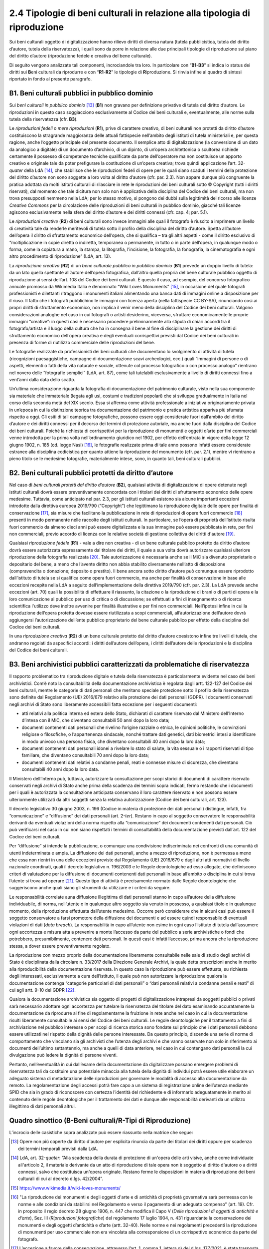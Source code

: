 2.4 Tipologie di beni culturali in relazione alla tipologia di riproduzione
============================================================================

Sui beni culturali oggetto di digitalizzazione hanno rilievo diritti di
diversa natura (tutela pubblicistica, tutela del diritto d’autore,
tutela della riservatezza), i quali sono da porre in relazione alle due
principali tipologie di riproduzione sul piano del diritto d’autore
(riproduzione fedele e creativa del bene culturale).

Di seguito vengono analizzate tali componenti, incrociandole tra loro.
In particolare con “\ **B1**-**B3**\ ” si indica lo status dei diritti
sui **B**\ eni culturali da riprodurre e con “\ **R1**-**R2**\ ” le
tipologie di **R**\ iproduzione. Si rinvia infine al quadro di sintesi
riportato in fondo al presente paragrafo.

B1. Beni culturali pubblici in pubblico dominio
-----------------------------------------------

Sui *beni culturali in pubblico dominio*\  [13]_ (**B1**) non gravano per
definizione privative di tutela del diritto d’autore. Le riproduzioni in
questo caso soggiacciono esclusivamente al Codice dei beni culturali e,
eventualmente, alle norme sulla tutela della riservatezza (cfr. **B3**).

Le *riproduzioni fedeli* o *mere riproduzioni* (**R1**), prive di
carattere creativo, di beni culturali non protetti da diritto d’autore
costituiscono la stragrande maggioranza delle attuali fattispecie
nell’ambito degli istituti di tutela ministeriali e, per questa ragione,
anche l’oggetto principale del presente documento. Il semplice atto di
digitalizzazione (la conversione di un dato da analogico a digitale) di
un documento d’archivio, di un dipinto, di un’opera architettonica o
scultorea richiede certamente il possesso di competenze tecniche
qualificate da parte dell’operatore ma non costituisce un apporto
creativo e originale tale da poter prefigurare la costituzione di
un’opera creativa; trova quindi applicazione l’art. 32-\ *quater* della
LdA [14]_, che stabilisce che le riproduzioni fedeli di opere per le
quali siano scaduti i termini della protezione del diritto d’autore non
sono soggette a loro volta al diritto d’autore (cfr. par. 2.3). Non
appare dunque più congruente la pratica adottata da molti istituti
culturali di rilasciare in rete le riproduzioni dei beni culturali sotto
© Copyright (tutti i diritti riservati), dal momento che tale dicitura
non solo non è applicativa della disciplina del Codice dei beni
culturali, ma non trova presupposti nemmeno nella LdA; per lo stesso
motivo, si pongono dei dubbi sulla legittimità del ricorso alle licenze
*Creative Commons* per la circolazione delle riproduzioni di beni
culturali in pubblico dominio, giacché tali licenze agiscono
esclusivamente nella sfera del diritto d’autore e dei diritti connessi
(cfr. cap. 4; par. 5.1).

Le *riproduzioni creative* (**R2**) di beni culturali sono invece
immagini alle quali il fotografo è riuscito a imprimere un livello di
creatività tale da renderle meritevoli di tutela sotto il profilo della
disciplina del diritto d’autore. Spetta all’autore dell’opera il diritto
di sfruttamento economico dell’opera, che si qualifica – tra gli altri
aspetti - come il diritto esclusivo di “moltiplicazione in copie diretta
o indiretta, temporanea o permanente, in tutto o in parte dell’opera, in
qualunque modo o forma, come la copiatura a mano, la stampa, la
litografia, l’incisione, la fotografia, la fonografia, la cinematografia
e ogni altro procedimento di riproduzione” (LdA, art. 13).

La *riproduzione creativa* (**R2**) di un *bene culturale pubblico in
pubblico dominio* (**B1**) prevede un doppio livello di tutela: da un
lato quella spettante all’autore dell’opera fotografica, dall’altro
quella propria del bene culturale pubblico oggetto di riproduzione ai
sensi dell’art. 108 del Codice dei beni culturali. È questo il caso, ad
esempio, del concorso fotografico annuale promosso da Wikimedia Italia e
denominato “Wiki Loves Monuments” [15]_, in occasione del quale fotografi
professionisti e dilettanti ritraggono i monumenti italiani alimentando
una banca dati di immagini online a disposizione per il riuso. Il fatto
che i fotografi pubblichino le immagini con licenza aperta (nella
fattispecie CC BY-SA), rinunciando così ai propri diritti di
sfruttamento economico, non implica il venir meno della disciplina del
Codice dei beni culturali. Valgono considerazioni analoghe nel caso in
cui fotografi o artisti desiderino, viceversa, sfruttare economicamente
le proprie immagini “creative”: in questi casi è necessario procedere
preliminarmente alla stipula di chiari accordi tra il fotografo/artista
e il luogo della cultura che ha in consegna il bene al fine di
disciplinare la gestione dei diritti di sfruttamento economico
dell’opera creativa e degli eventuali corrispettivi previsti dal Codice
dei beni culturali in presenza di forme di riutilizzo commerciale delle
riproduzioni del bene.

Le fotografie realizzate da professionisti dei beni culturali che
documentano lo svolgimento di attività di tutela (ricognizioni
paesaggistiche, campagne di documentazione scavi archeologici, ecc.)
quali “immagini di persone o di aspetti, elementi o fatti della vita
naturale e sociale, ottenute col processo fotografico o con processo
analogo” rientrano nel novero delle “fotografie semplici” (LdA, art.
87), come tali tutelabili esclusivamente a livello di diritti connessi
fino a vent’anni dalla data dello scatto.

Un’ultima considerazione riguarda la fotografia di documentazione del
patrimonio culturale, visto nella sua componente sia materiale che
immateriale (legata agli usi, costumi e tradizioni popolari) che si
sviluppa gradualmente in Italia nel corso della seconda metà del XIX
secolo. Essa si afferma come attività professionale a iniziativa
originariamente privata in un’epoca in cui la distinzione teorica tra
documentazione del patrimonio e pratica artistica appariva più sfumata
rispetto a oggi. Gli esiti di tali campagne fotografiche, possono essere
oggi considerate fuori dall’ambito del diritto d’autore e dei diritti
connessi per il decorso dei termini di protezione autoriale, ma anche
fuori dalla disciplina del Codice dei beni culturali. Poiché la
richiesta di corrispettivi per la riproduzione di monumenti e oggetti
d’arte per fini commerciali venne introdotta per la prima volta
nell’ordinamento giuridico nel 1902, per effetto dell’entrata in vigore
della legge 12 giugno 1902, n. 185 (cd. legge Nasi) [16]_, le fotografie
realizzate prima di tale anno possono infatti essere considerate
estranee alla disciplina codicistica per quanto attiene la riproduzione
del monumento (cfr. par. 2.1), mentre vi rientrano a pieno titolo se le
medesime fotografie, materialmente intese, sono, in quanto tali, beni
culturali pubblici.

B2. Beni culturali pubblici protetti da diritto d’autore
---------------------------------------------------------

Nel caso di *beni culturali protetti dal diritto d’autore* (**B2**),
qualsiasi attività di digitalizzazione di opere detenute negli istituti
culturali dovrà essere preventivamente concordata con i titolari dei
diritti di sfruttamento economico delle opere medesime. Tuttavia, come
anticipato nel par. 2.3, per gli istituti culturali esistono sia alcune
importanti eccezioni introdotte dalla direttiva europea 2019/790
(“Copyright”) che legittimano la riproduzione digitale delle opere per
finalità di conservazione [17]_, sia misure che facilitano la
pubblicazione in rete di riproduzioni di opere fuori commercio [18]_
presenti in modo permanente nelle raccolte degli istituti culturali. In
particolare, se l’opera di proprietà dell’istituto risulta fuori
commercio da almeno dieci anni può essere digitalizzata e la sua
immagine può essere pubblicata in rete, per fini non commerciali, previo
accordo di licenza con le relative società di gestione collettiva dei
diritti d'autore [19]_.

Qualsiasi *riproduzione fedele* (**R1**) - vale a dire non creativa - di
un bene culturale pubblico protetto da diritto d’autore dovrà essere
autorizzata espressamente dal titolare dei diritti, il quale a sua volta
dovrà autorizzare qualsiasi ulteriore riproduzione della fotografia
realizzata [20]_. Tale autorizzazione è necessaria anche se il MiC sia
divenuto proprietario o depositario del bene, a meno che l’avente
diritto non abbia stabilito diversamente nell’atto di disposizione
(compravendita o donazione; deposito o prestito). Il bene ancora sotto
diritto d’autore può comunque essere riprodotto dall’istituto di tutela
se si qualifica come opera fuori commercio, ma anche per finalità di
conservazione in base alle eccezioni recepite nella LdA a seguito
dell‘implementazione della direttiva 2019/790 (cfr. par. 2.3). La LdA
prevede anche eccezioni (art. 70) quali la possibilità di effettuare il
riassunto, la citazione o la riproduzione di brani o di parti di opera e
la loro comunicazione al pubblico per uso di critica o di discussione;
se effettuati a fini di insegnamento o di ricerca scientifica l'utilizzo
deve inoltre avvenire per finalità illustrative e per fini non
commerciali. Nell’ipotesi infine in cui la riproduzione dell‘opera
protetta dovesse essere riutilizzata a scopi commerciali,
all’autorizzazione dell’autore dovrà aggiungersi l’autorizzazione
dell’ente pubblico proprietario del bene culturale pubblico per effetto
della disciplina del Codice dei beni culturali.

In una *riproduzione creativa* (**R2**) di un bene culturale protetto
dal diritto d’autore coesistono infine tre livelli di tutela, che
andranno regolati da aspecifici accordi: i diritti dell’autore
dell’opera, i diritti dell’autore delle riproduzioni e la disciplina del
Codice dei beni culturali.

B3. Beni archivistici pubblici caratterizzati da problematiche di riservatezza
-------------------------------------------------------------------------------

Il rapporto problematico tra riproduzione digitale e tutela della
riservatezza è particolarmente evidente nel caso dei beni archivistici.
Com’è noto la consultabilità della documentazione archivistica è
regolata dagli artt. 122-127 del Codice dei beni culturali, mentre le
categorie di dati personali che meritano speciale protezione sotto il
profilo della riservatezza sono definite dal Regolamento (UE) 2016/679
relativo alla protezione dei dati personali (GDPR). I documenti
conservati negli archivi di Stato sono liberamente accessibili fatta
eccezione per i seguenti documenti:

-  atti relativi alla politica interna ed estera dello Stato, dichiarati
   di carattere riservato dal Ministero dell’Interno d’intesa con il
   MiC, che diventano consultabili 50 anni dopo la loro data;

-  documenti contenenti dati personali che rivelino l’origine razziale o
   etnica, le opinioni politiche, le convinzioni religiose o
   filosofiche, o l’appartenenza sindacale, nonché trattare dati
   genetici, dati biometrici intesi a identificare in modo univoco una
   persona fisica, che diventano consultabili 40 anni dopo la loro data;

-  documenti contenenti dati personali idonei a rivelare lo stato di
   salute, la vita sessuale o i rapporti riservati di tipo familiare,
   che diventano consultabili 70 anni dopo la loro data;

-  documenti contenenti dati relativi a condanne penali, reati e
   connesse misure di sicurezza, che diventano consultabili 40 anni dopo
   la loro data.

Il Ministero dell’Interno può, tuttavia, autorizzare la consultazione
per scopi storici di documenti di carattere riservato conservati negli
archivi di Stato anche prima della scadenza dei termini sopra indicati,
fermo restando che i documenti per i quali è autorizzata la
consultazione anticipata conservano il loro carattere riservato e non
possono essere ulteriormente utilizzati da altri soggetti senza la
relativa autorizzazione (Codice dei beni culturali, art. 123).

Il decreto legislativo 30 giugno 2003, n. 196 (Codice in materia di
protezione dei dati personali) distingue, infatti, fra “comunicazione” e
“diffusione” dei dati personali (art. 2-\ *ter*). Restano in capo al
soggetto conservatore le responsabilità derivanti da eventuali
violazioni della norma rispetto alla “comunicazione” dei documenti
contenenti dati personali. Ciò può verificarsi nel caso in cui non siano
rispettati i termini di consultabilità della documentazione previsti
dall’art. 122 del Codice dei beni culturali.

Per “diffusione” si intende la pubblicazione, o comunque una
condivisione indiscriminata nei confronti di una comunità di utenti
indeterminata e ampia. La diffusione dei dati personali, anche a mezzo
di riproduzione, non è permessa a meno che essa non rientri in una delle
eccezioni previste dal Regolamento (UE) 2016/679 e dagli altri atti
normativi di livello nazionale coordinati, quali il decreto legislativo
n. 196/2003 e le Regole deontologiche ad esso allegate, che definiscono
criteri di valutazione per la diffusione di documenti contenenti dati
personali in base all’ambito o disciplina in cui si trova l’utente si
trova ad operare [21]_. Questo tipo di attività è precisamente normato
dalle Regole deontologiche che suggeriscono anche quali siano gli
strumenti da utilizzare e i criteri da seguire.

Le responsabilità correlate auna diffusione illegittima di dati
personali stanno in capo all’autore della diffusione individuabile, di
norma, nell’utente o in qualunque altro soggetto sia venuto in possesso,
a qualsiasi titolo e in qualunque momento, della riproduzione effettuata
dall’utente medesimo. Occorre però considerare che in alcuni casi può
essere il soggetto conservatore a farsi promotore della diffusione dei
documenti e ad essere quindi responsabile di eventuali violazioni di
dati (*data breach*). La responsabilità in capo all’utente non esime in
ogni caso l’istituto di tutela dall’assumere ogni accortezza e misura
atta a prevenire a monte l’accesso da parte del pubblico a serie
archivistiche o fondi che potrebbero, presumibilmente, contenere dati
personali. In questi casi è infatti l’accesso, prima ancora che la
riproduzione stessa, a dover essere preventivamente regolato.

La riproduzione con mezzo proprio della documentazione liberamente
consultabile nelle sale di studio degli archivi di Stato è disciplinata
dalla circolare n. 33/2017 della Direzione Generale Archivi, la quale
detta prescrizioni anche in merito alla riproducibilità della
documentazione riservata. In questo caso la riproduzione può essere
effettuata, su richiesta degli interessati, esclusivamente a cura
dell’istituto, il quale può non autorizzare la riproduzione qualora la
documentazione contenga “categorie particolari di dati personali” o
“dati personali relativi a condanne penali e reati” di cui agli artt.
9-10 del GDPR [22]_.

Qualora la documentazione archivistica sia oggetto di progetti di
digitalizzazione intrapresi da soggetti pubblici o privati sarà
necessario adottare ogni accortezza per tutelare la riservatezza del
titolare del dato esaminando accuratamente la documentazione da
riprodurre al fine di regolamentarne la fruizione in rete anche nel caso
in cui la documentazione risulti liberamente consultabile ai sensi del
Codice dei beni culturali. Le regole deontologiche per il trattamento a
fini di archiviazione nel pubblico interesse o per scopi di ricerca
storica sono fondate sul principio che i dati personali debbono essere
utilizzati nel rispetto della dignità delle persone interessate. Da
questo principio, discende una serie di norme di comportamento che
vincolano sia gli archivisti che l’utenza degli archivi e che vanno
osservate non solo in riferimento ai documenti dell’ultimo settantennio,
ma anche a quelli di data anteriore, nel caso in cui contengano dati
personali la cui divulgazione può ledere la dignità di persone viventi.

Pertanto, nell’eventualità in cui dall’esame della documentazione da
digitalizzare possano emergere problemi di riservatezza tali da
costituire una potenziale minaccia alla tutela della dignità di
individui potrà essere utile elaborare un adeguato sistema di
metadatazione delle riproduzioni per governare le modalità di accesso
alla documentazione da remoto. La regolamentazione degli accessi potrà
fare capo a un sistema di registrazione online dell’utenza mediante SPID
che sia in grado di riconoscere con certezza l’identità del richiedente
e di informarlo adeguatamente in merito al contenuto delle regole
deontologiche per il trattamento dei dati e dunque alle responsabilità
derivanti da un utilizzo illegittimo di dati personali altrui.

Quadro sinottico (B-Beni culturali/R-Tipi di Riproduzione)
----------------------------------------------------------

L’incrocio delle casistiche sopra analizzate può essere riassunto nella
matrice che segue:

|image0|

.. [13] Opere non più coperte da diritto d'autore per esplicita rinuncia da
   parte dei titolari dei diritti oppure per scadenza dei termini
   temporali previsti dalla LdA.

.. [14] LdA, art. 32-\ \ *quater*: “Alla scadenza della durata di protezione
   di un'opera delle arti visive, anche come individuate all'articolo 2,
   il materiale derivante da un atto di riproduzione di tale opera non è
   soggetto al diritto d'autore o a diritti connessi, salvo che
   costituisca un'opera originale. Restano ferme le disposizioni in
   materia di riproduzione dei beni culturali di cui al decreto d.lgs.
   42/2004”.

.. [15] https://www.wikimedia.it/wiki-loves-monuments/

.. [16] "La riproduzione dei monumenti e degli oggetti d'arte e di antichità
   di proprietà governativa sarà permessa con le norme e alle condizioni
   da stabilirsi nel Regolamento e verso il pagamento di un adeguato
   compenso" (art. 19). Cfr. in proposito il regio decreto 28 giugno
   1906, n. 447 che modifica il Capo V (*Delle riproduzioni di oggetti
   di antichità e d’arte*), Sez. III (*Riproduzioni fotografiche*) del
   regolamento 17 luglio 1904, n. 431 riguardante la conservazione dei
   monumenti e degli oggetti d’antichità e d’arte (artt. 32-40). Nelle
   norme e nei regolamenti precedenti la riproduzione di monumenti per
   uso commerciale non era vincolata alla corresponsione di un
   corrispettivo economico da parte del fotografo.

.. [17] L’eccezione a favore della conservazione, attraverso l’art. 1, comma
   1, lettera g) del d.lgs. 177/2021, è stata trasposta all’art. 68,
   comma 2-\ \ *bis* della LdA nei termini seguenti: ”2-\ \ *bis*. Gli
   istituti di tutela del patrimonio culturale di cui all'articolo
   70-\ \ *ter*, comma 3, per finalità di conservazione e nella misura a
   tal fine necessaria, hanno sempre il diritto di riprodurre e
   realizzare copie di opere o di altri materiali protetti, presenti in
   modo permanente nelle loro raccolte, in qualsiasi formato e su
   qualsiasi supporto. È nulla qualsiasi pattuizione avente ad oggetto
   limitazioni o esclusioni di tale diritto”.

.. [18] L’eccezione relativa alle opere fuori commercio, attraverso l’art.
   1, comma 1, lettera o) del d.lgs. 177/2021, è stata trasposta agli
   artt. 102-\ \ *undecies*-102-*septiesdecies* della LdA.

.. [19] “Con decreto del Ministro della cultura possono essere individuati
   ulteriori requisiti specifici ai fini della definizione delle opere
   fuori commercio, previa consultazione con i titolari dei diritti, gli
   organismi di gestione collettiva e gli istituti di tutela del
   patrimonio culturale” (LdA, art. 102-\ \ *undecies*).

.. [20] Sulla riproduzione fedele dell’opera sotto tutela del diritto
   d’autore insiste anche il diritto connesso del fotografo di cui
   all’art. 87 e ss. LdA, a meno che la riproduzione non venga
   realizzata dall’istituto di tutela stesso. Se la fotografia è stata
   commissionata i diritti di sfruttamento economico spettano al
   committente, salvo patto contrario. Per gli utilizzi commerciali
   successivi è comunque previsto un equo corrispettivo a favore del
   fotografo. Su questi aspetti cfr. anche ICOM Italia, `FAQ diritto
   d’autore, copyright e licenze aperte per la cultura nel
   web <https://digitallibrary.cultura.gov.it/wp-content/uploads/2021/04/FAQ-DIRITTO-DAUTORE-COPYRIGHT-E-LICENZE-APERTE-PER-LA-CULTURA-NEL-WEB-10_03_2021-1.pdf>`__
   (11/03/2021).

.. [21] Si segnalano in particolare le Regole deontologiche per trattamenti
   a fini statistici o di ricerca scientifica, le Regole deontologiche
   relative al trattamento dei dati personali nell'esercizio
   dell'attività giornalistica e, soprattutto, le Regole deontologiche
   per il trattamento a fini di archiviazione nel pubblico interesse o
   per scopi di ricerca storica pubblicate ai sensi dell’art. 20, comma
   4, del decreto legislativo 10 agosto 2018, n. 101
   (https://www.garanteprivacy.it/home/docweb/-/docweb-display/docweb/9069661).

.. [22] A seguito dell’abrogazione dell’art. 22 ad opera del d.lgs. 101/2018
   il riferimento ai dati sensibili e giudiziari e sulla salute (cd.
   dati sensibilissimi o supersensibili) presente nella circolare n.
   33/2017 della Direzione generale Archivi va ora messo in relazione
   alle “categorie particolari di dati personali” e ai “dati personali
   relativi a condanne penali e reati” definite agli artt. 9 -10 del
   GDPR.

.. |image0| image:: ../media/image2.jpeg
